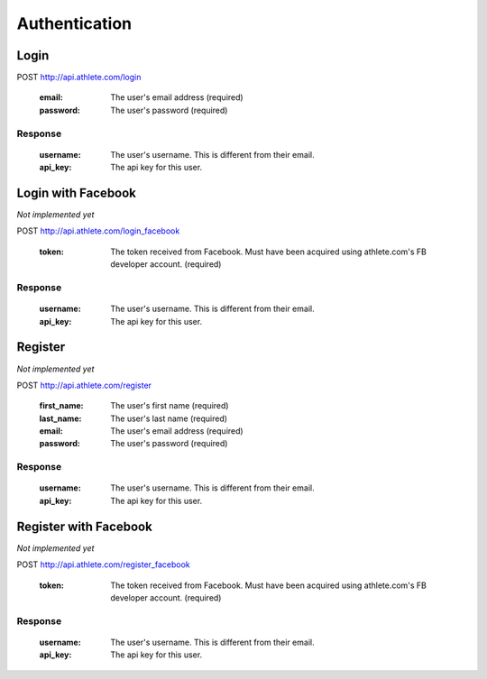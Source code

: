 Authentication
==============

.. _resource_login:

Login
-----

POST http://api.athlete.com/login

    :email: The user's email address (required)
    :password: The user's password (required)

Response
++++++++

    :username: The user's username. This is different from their email.
    :api_key: The api key for this user.


.. _resource_login_facebook:

Login with Facebook
-------------------

*Not implemented yet*

POST http://api.athlete.com/login_facebook

    :token:
        The token received from Facebook. Must have been acquired using athlete.com's
        FB developer account. (required)

Response
++++++++

    :username: The user's username. This is different from their email.
    :api_key: The api key for this user.


.. _resource_register:

Register
--------

*Not implemented yet*

POST http://api.athlete.com/register

    :first_name: The user's first name (required)
    :last_name: The user's last name (required)
    :email: The user's email address (required)
    :password: The user's password (required)

Response
++++++++

    :username: The user's username. This is different from their email.
    :api_key: The api key for this user.


.. _resource_register_facebook:

Register with Facebook
----------------------

*Not implemented yet*

POST http://api.athlete.com/register_facebook

    :token:
        The token received from Facebook. Must have been acquired using athlete.com's
        FB developer account. (required)

Response
++++++++

    :username: The user's username. This is different from their email.
    :api_key: The api key for this user.

